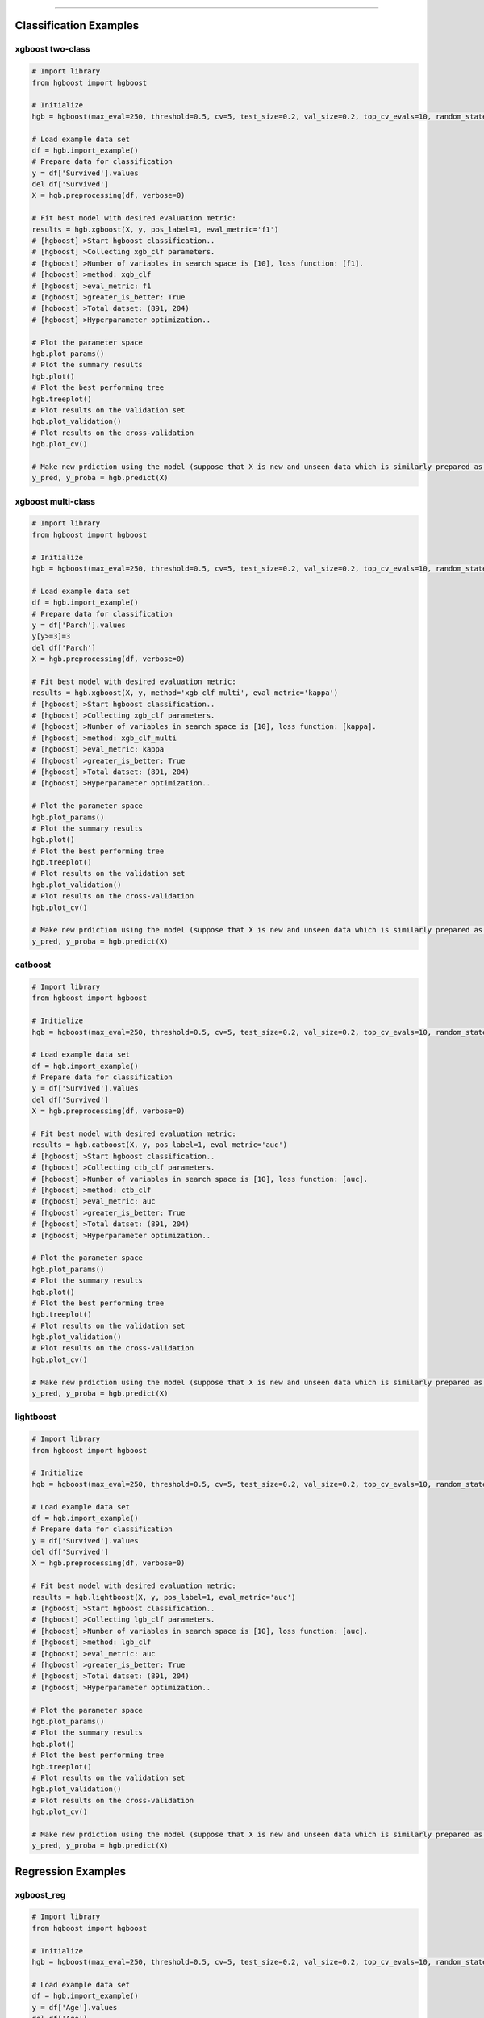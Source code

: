 .. _code_directive:

-------------------------------------

Classification Examples
''''''''''''''''''''''''

xgboost two-class
-------------------

.. code:: python

    # Import library
    from hgboost import hgboost
    
    # Initialize
    hgb = hgboost(max_eval=250, threshold=0.5, cv=5, test_size=0.2, val_size=0.2, top_cv_evals=10, random_state=None, verbose=3)

    # Load example data set    
    df = hgb.import_example()
    # Prepare data for classification
    y = df['Survived'].values
    del df['Survived']
    X = hgb.preprocessing(df, verbose=0)

    # Fit best model with desired evaluation metric:
    results = hgb.xgboost(X, y, pos_label=1, eval_metric='f1')
    # [hgboost] >Start hgboost classification..
    # [hgboost] >Collecting xgb_clf parameters.
    # [hgboost] >Number of variables in search space is [10], loss function: [f1].
    # [hgboost] >method: xgb_clf
    # [hgboost] >eval_metric: f1
    # [hgboost] >greater_is_better: True
    # [hgboost] >Total datset: (891, 204) 
    # [hgboost] >Hyperparameter optimization..

    # Plot the parameter space
    hgb.plot_params()
    # Plot the summary results
    hgb.plot()
    # Plot the best performing tree
    hgb.treeplot()
    # Plot results on the validation set
    hgb.plot_validation()
    # Plot results on the cross-validation
    hgb.plot_cv()

    # Make new prdiction using the model (suppose that X is new and unseen data which is similarly prepared as for the learning process)
    y_pred, y_proba = hgb.predict(X)



xgboost multi-class
---------------------

.. code:: python

    # Import library
    from hgboost import hgboost
    
    # Initialize
    hgb = hgboost(max_eval=250, threshold=0.5, cv=5, test_size=0.2, val_size=0.2, top_cv_evals=10, random_state=None, verbose=3)

    # Load example data set    
    df = hgb.import_example()
    # Prepare data for classification
    y = df['Parch'].values
    y[y>=3]=3
    del df['Parch']
    X = hgb.preprocessing(df, verbose=0)

    # Fit best model with desired evaluation metric:
    results = hgb.xgboost(X, y, method='xgb_clf_multi', eval_metric='kappa')
    # [hgboost] >Start hgboost classification..
    # [hgboost] >Collecting xgb_clf parameters.
    # [hgboost] >Number of variables in search space is [10], loss function: [kappa].
    # [hgboost] >method: xgb_clf_multi
    # [hgboost] >eval_metric: kappa
    # [hgboost] >greater_is_better: True
    # [hgboost] >Total datset: (891, 204) 
    # [hgboost] >Hyperparameter optimization..

    # Plot the parameter space
    hgb.plot_params()
    # Plot the summary results
    hgb.plot()
    # Plot the best performing tree
    hgb.treeplot()
    # Plot results on the validation set
    hgb.plot_validation()
    # Plot results on the cross-validation
    hgb.plot_cv()

    # Make new prdiction using the model (suppose that X is new and unseen data which is similarly prepared as for the learning process)
    y_pred, y_proba = hgb.predict(X)


catboost
-------------

.. code:: python

    # Import library
    from hgboost import hgboost
    
    # Initialize
    hgb = hgboost(max_eval=250, threshold=0.5, cv=5, test_size=0.2, val_size=0.2, top_cv_evals=10, random_state=None, verbose=3)

    # Load example data set    
    df = hgb.import_example()
    # Prepare data for classification
    y = df['Survived'].values
    del df['Survived']
    X = hgb.preprocessing(df, verbose=0)

    # Fit best model with desired evaluation metric:
    results = hgb.catboost(X, y, pos_label=1, eval_metric='auc')
    # [hgboost] >Start hgboost classification..
    # [hgboost] >Collecting ctb_clf parameters.
    # [hgboost] >Number of variables in search space is [10], loss function: [auc].
    # [hgboost] >method: ctb_clf
    # [hgboost] >eval_metric: auc
    # [hgboost] >greater_is_better: True
    # [hgboost] >Total datset: (891, 204) 
    # [hgboost] >Hyperparameter optimization..

    # Plot the parameter space
    hgb.plot_params()
    # Plot the summary results
    hgb.plot()
    # Plot the best performing tree
    hgb.treeplot()
    # Plot results on the validation set
    hgb.plot_validation()
    # Plot results on the cross-validation
    hgb.plot_cv()

    # Make new prdiction using the model (suppose that X is new and unseen data which is similarly prepared as for the learning process)
    y_pred, y_proba = hgb.predict(X)


lightboost
-------------

.. code:: python

    # Import library
    from hgboost import hgboost
    
    # Initialize
    hgb = hgboost(max_eval=250, threshold=0.5, cv=5, test_size=0.2, val_size=0.2, top_cv_evals=10, random_state=None, verbose=3)

    # Load example data set    
    df = hgb.import_example()
    # Prepare data for classification
    y = df['Survived'].values
    del df['Survived']
    X = hgb.preprocessing(df, verbose=0)

    # Fit best model with desired evaluation metric:
    results = hgb.lightboost(X, y, pos_label=1, eval_metric='auc')
    # [hgboost] >Start hgboost classification..
    # [hgboost] >Collecting lgb_clf parameters.
    # [hgboost] >Number of variables in search space is [10], loss function: [auc].
    # [hgboost] >method: lgb_clf
    # [hgboost] >eval_metric: auc
    # [hgboost] >greater_is_better: True
    # [hgboost] >Total datset: (891, 204) 
    # [hgboost] >Hyperparameter optimization..

    # Plot the parameter space
    hgb.plot_params()
    # Plot the summary results
    hgb.plot()
    # Plot the best performing tree
    hgb.treeplot()
    # Plot results on the validation set
    hgb.plot_validation()
    # Plot results on the cross-validation
    hgb.plot_cv()

    # Make new prdiction using the model (suppose that X is new and unseen data which is similarly prepared as for the learning process)
    y_pred, y_proba = hgb.predict(X)


Regression Examples
''''''''''''''''''''''''

xgboost_reg
-------------------

.. code:: python

    # Import library
    from hgboost import hgboost
    
    # Initialize
    hgb = hgboost(max_eval=250, threshold=0.5, cv=5, test_size=0.2, val_size=0.2, top_cv_evals=10, random_state=None)

    # Load example data set
    df = hgb.import_example()
    y = df['Age'].values
    del df['Age']
    I = ~np.isnan(y)
    X = hgb.preprocessing(df, verbose=0)
    X = X.loc[I,:]
    y = y[I]

    # Fit best model with desired evaluation metric:
    results = hgb.xgboost_reg(X, y, eval_metric='rmse')
    # [hgboost] >Start hgboost regression..
    # [hgboost] >Collecting xgb_reg parameters.
    # [hgboost] >Number of variables in search space is [10], loss function: [rmse].
    # [hgboost] >method: xgb_reg
    # [hgboost] >eval_metric: rmse
    # [hgboost] >greater_is_better: True
    # [hgboost] >Total datset: (891, 204) 
    # [hgboost] >Hyperparameter optimization..

    # Plot the parameter space
    hgb.plot_params()
    # Plot the summary results
    hgb.plot()
    # Plot the best performing tree
    hgb.treeplot()
    # Plot results on the validation set
    hgb.plot_validation()
    # Plot results on the cross-validation
    hgb.plot_cv()

    # Make new prdiction using the model (suppose that X is new and unseen data which is similarly prepared as for the learning process)
    y_pred, y_proba = hgb.predict(X)


lightboost_reg
-------------------

.. code:: python

    # Import library
    from hgboost import hgboost
    
    # Initialize
    hgb = hgboost(max_eval=250, threshold=0.5, cv=5, test_size=0.2, val_size=0.2, top_cv_evals=10, random_state=None)

    # Load example data set
    df = hgb.import_example()
    y = df['Age'].values
    del df['Age']
    I = ~np.isnan(y)
    X = hgb.preprocessing(df, verbose=0)
    X = X.loc[I,:]
    y = y[I]

    # Fit best model with desired evaluation metric:
    results = hgb.lightboost_reg(X, y, eval_metric='rmse')
    # [hgboost] >Start hgboost regression..
    # [hgboost] >Collecting lgb_reg parameters.
    # [hgboost] >Number of variables in search space is [10], loss function: [rmse].
    # [hgboost] >method: lgb_reg
    # [hgboost] >eval_metric: rmse
    # [hgboost] >greater_is_better: True
    # [hgboost] >Total datset: (891, 204) 
    # [hgboost] >Hyperparameter optimization..

    # Plot the parameter space
    hgb.plot_params()
    # Plot the summary results
    hgb.plot()
    # Plot the best performing tree
    hgb.treeplot()
    # Plot results on the validation set
    hgb.plot_validation()
    # Plot results on the cross-validation
    hgb.plot_cv()

    # Make new prdiction using the model (suppose that X is new and unseen data which is similarly prepared as for the learning process)
    y_pred, y_proba = hgb.predict(X)


catboost_reg
-------------------

.. code:: python

    # Import library
    from hgboost import hgboost
    
    # Initialize
    hgb = hgboost(max_eval=250, threshold=0.5, cv=5, test_size=0.2, val_size=0.2, top_cv_evals=10, random_state=None)

    # Load example data set
    df = hgb.import_example()
    y = df['Age'].values
    del df['Age']
    I = ~np.isnan(y)
    X = hgb.preprocessing(df, verbose=0)
    X = X.loc[I,:]
    y = y[I]

    # Fit best model with desired evaluation metric:
    results = hgb.catboost_reg(X, y, eval_metric='rmse')
    # [hgboost] >Start hgboost regression..
    # [hgboost] >Collecting ctb_reg parameters.
    # [hgboost] >Number of variables in search space is [10], loss function: [rmse].
    # [hgboost] >method: ctb_reg
    # [hgboost] >eval_metric: rmse
    # [hgboost] >greater_is_better: True
    # [hgboost] >Total datset: (891, 204) 
    # [hgboost] >Hyperparameter optimization..

    # Plot the parameter space
    hgb.plot_params()
    # Plot the summary results
    hgb.plot()
    # Plot the best performing tree
    hgb.treeplot()
    # Plot results on the validation set
    hgb.plot_validation()
    # Plot results on the cross-validation
    hgb.plot_cv()

    # Make new prdiction using the model (suppose that X is new and unseen data which is similarly prepared as for the learning process)
    y_pred, y_proba = hgb.predict(X)


Plots
''''''''''''''''''''''''

For each model, the following 5 plots can be created:


plot_params
-------------------

Figure 1 depicts the density of the specific parameter values. As an example, the **gamma** parameter shows that most iterations converges towards value **0**.
This may indicate that this parameter with this value has an important role in the in computing the optimal loss.
Figure 2 depicts the iterations performed for hyper-optimization per parameter. In case of **colsample_bytree** we see a convergence towards the range [0.5-0.7].

In both figures, the parameters for all fitted models are plotted together with the **best** performing models with and without the **k-fold crossvalidation**.
In addition, we also plot the top n performing models. The top performing models can be usefull to deeper examine the used parameter.

.. code:: python

    # Plot the parameter space
    hgb.plot_params()


.. |figS1| image:: ../figs/plot_params_clf_1.png
.. |figS2| image:: ../figs/plot_params_clf_2.png

.. table:: Parameter plot
   :align: center

   +----------+
   | |figS1|  |
   +----------+
   | |figS2|  |
   +----------+



plot summary
-------------------

This figure exists out of two subfigures. The top figure depicts all evaluated models with the loss score.
The **best** performing models with and without the **k-fold crossvalidation** are depicted together with the top n performing models.
The bottom figure depicts the train and test-error.

.. code:: python

    # Plot the summary results
    hgb.plot()


.. |figS3| image:: ../figs/plot_clf.png

.. table:: Summary plot of the results.
   :align: center

   +----------+
   | |figS3|  |
   +----------+


treeplot
-------------------

.. code:: python

    # Plot the best performing tree
    hgb.treeplot()

.. |figS4| image:: ../figs/treeplot_clf_1.png
.. |figS5| image:: ../figs/treeplot_clf_2.png

.. table:: Best performing tree.
   :align: center

   +----------+
   | |figS4|  |
   +----------+
   | |figS5|  |
   +----------+


plot_validation
-------------------

.. code:: python

    # Plot results on the validation set
    hgb.plot_validation()


.. |figS6| image:: ../figs/plot_validation_clf_1.png

.. table:: Results on the validation set.
   :align: center

   +----------+
   | |figS6|  |
   +----------+


.. |figS7| image:: ../figs/plot_validation_clf_2.png
.. |figS8| image:: ../figs/plot_validation_clf_3.png

.. table:: Results on the validation set.
   :align: center

   +----------+----------+
   | |figS7|  | |figS8|  |
   +----------+----------+


plot_cv
-------------------

.. code:: python

    # Plot results on the cross-validation
    hgb.plot_cv()

.. |figS9| image:: ../figs/plot_cv_clf.png

.. table:: results on the cross-validation.
   :align: center

   +----------+
   | |figS9|  |
   +----------+
